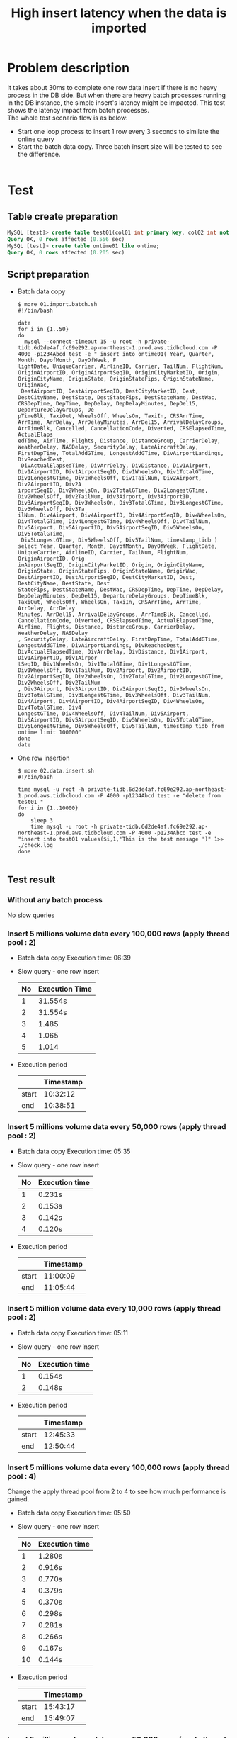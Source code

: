 #+OPTIONS: \n:t
#+OPTIONS: ^:nil
#+TITLE: High insert latency when the data is imported

* Problem description
  It takes about 30ms to complete one row data insert if there is no heavy process in the DB side. But when there are heavy batch processes running in the DB instance, the simple insert's latency might be impacted. This test shows the latency impact from batch processes.
  The whole test secnario flow is as below:
  + Start one loop process to insert 1 row every 3 seconds to similate the online query
  + Start the batch data copy. Three batch insert size will be tested to see the difference.
    [[./png/architecture-low-latency-druing-batch-import.png]]
#+BEGIN_COMMENT
  #+BEGIN_SRC plantuml :file ./png/architecture-low-latency-druing-batch-import.png
participant InsertWork
participant Main
Main -> InsertWork
activate InsertWork #FFBBBB
InsertWork -> InsertWork: Insert one row every 3 seconds\r Online insert simulation
Main -> BatchDataCopy: Batch Insert every \r(100,000/50,000/10,000) rows
activate BatchDataCopy #DarkSalmon
BatchDataCopy -> BatchDataCopy: Keep inserting
BatchDataCopy -> Main
deactivate BatchDataCopy
Main -> InsertWork: Stop the insert process
deactivate InsertWork
  #+END_SRC
#+END_COMMENT

* Test
** Table create preparation
   #+BEGIN_SRC sql
     MySQL [test]> create table test01(col01 int primary key, col02 int not null, col03 varchar(128) );                                                                                                          
     Query OK, 0 rows affected (0.556 sec)
     MySQL [test]> create table ontime01 like ontime; 
     Query OK, 0 rows affected (0.205 sec)
   #+END_SRC
** Script preparation
   + Batch data copy
     #+BEGIN_SRC shell
$ more 01.import.batch.sh 
#!/bin/bash

date
for i in {1..50}
do
  mysql --connect-timeout 15 -u root -h private-tidb.6d2de4af.fc69e292.ap-northeast-1.prod.aws.tidbcloud.com -P 4000 -p1234Abcd test -e " insert into ontime01( Year, Quarter, Month, DayofMonth, DayOfWeek, F
lightDate, UniqueCarrier, AirlineID, Carrier, TailNum, FlightNum, OriginAirportID, OriginAirportSeqID, OriginCityMarketID, Origin, OriginCityName, OriginState, OriginStateFips, OriginStateName, OriginWac,
 DestAirportID, DestAirportSeqID, DestCityMarketID, Dest, DestCityName, DestState, DestStateFips, DestStateName, DestWac, CRSDepTime, DepTime, DepDelay, DepDelayMinutes, DepDel15, DepartureDelayGroups, De
pTimeBlk, TaxiOut, WheelsOff, WheelsOn, TaxiIn, CRSArrTime, ArrTime, ArrDelay, ArrDelayMinutes, ArrDel15, ArrivalDelayGroups, ArrTimeBlk, Cancelled, CancellationCode, Diverted, CRSElapsedTime, ActualElaps
edTime, AirTime, Flights, Distance, DistanceGroup, CarrierDelay, WeatherDelay, NASDelay, SecurityDelay, LateAircraftDelay, FirstDepTime, TotalAddGTime, LongestAddGTime, DivAirportLandings, DivReachedDest,
 DivActualElapsedTime, DivArrDelay, DivDistance, Div1Airport, Div1AirportID, Div1AirportSeqID, Div1WheelsOn, Div1TotalGTime, Div1LongestGTime, Div1WheelsOff, Div1TailNum, Div2Airport, Div2AirportID, Div2A
irportSeqID, Div2WheelsOn, Div2TotalGTime, Div2LongestGTime, Div2WheelsOff, Div2TailNum, Div3Airport, Div3AirportID, Div3AirportSeqID, Div3WheelsOn, Div3TotalGTime, Div3LongestGTime, Div3WheelsOff, Div3Ta
ilNum, Div4Airport, Div4AirportID, Div4AirportSeqID, Div4WheelsOn, Div4TotalGTime, Div4LongestGTime, Div4WheelsOff, Div4TailNum, Div5Airport, Div5AirportID, Div5AirportSeqID, Div5WheelsOn, Div5TotalGTime,
 Div5LongestGTime, Div5WheelsOff, Div5TailNum, timestamp_tidb ) select Year, Quarter, Month, DayofMonth, DayOfWeek, FlightDate, UniqueCarrier, AirlineID, Carrier, TailNum, FlightNum, OriginAirportID, Orig
inAirportSeqID, OriginCityMarketID, Origin, OriginCityName, OriginState, OriginStateFips, OriginStateName, OriginWac, DestAirportID, DestAirportSeqID, DestCityMarketID, Dest, DestCityName, DestState, Dest
StateFips, DestStateName, DestWac, CRSDepTime, DepTime, DepDelay, DepDelayMinutes, DepDel15, DepartureDelayGroups, DepTimeBlk, TaxiOut, WheelsOff, WheelsOn, TaxiIn, CRSArrTime, ArrTime, ArrDelay, ArrDelay
Minutes, ArrDel15, ArrivalDelayGroups, ArrTimeBlk, Cancelled, CancellationCode, Diverted, CRSElapsedTime, ActualElapsedTime, AirTime, Flights, Distance, DistanceGroup, CarrierDelay, WeatherDelay, NASDelay
, SecurityDelay, LateAircraftDelay, FirstDepTime, TotalAddGTime, LongestAddGTime, DivAirportLandings, DivReachedDest, DivActualElapsedTime, DivArrDelay, DivDistance, Div1Airport, Div1AirportID, Div1Airpor
tSeqID, Div1WheelsOn, Div1TotalGTime, Div1LongestGTime, Div1WheelsOff, Div1TailNum, Div2Airport, Div2AirportID, Div2AirportSeqID, Div2WheelsOn, Div2TotalGTime, Div2LongestGTime, Div2WheelsOff, Div2TailNum
, Div3Airport, Div3AirportID, Div3AirportSeqID, Div3WheelsOn, Div3TotalGTime, Div3LongestGTime, Div3WheelsOff, Div3TailNum, Div4Airport, Div4AirportID, Div4AirportSeqID, Div4WheelsOn, Div4TotalGTime, Div4
LongestGTime, Div4WheelsOff, Div4TailNum, Div5Airport, Div5AirportID, Div5AirportSeqID, Div5WheelsOn, Div5TotalGTime, Div5LongestGTime, Div5WheelsOff, Div5TailNum, timestamp_tidb from ontime limit 100000"
done
date
     #+END_SRC
   + One row insertion
     #+BEGIN_SRC shell
$ more 02.data.insert.sh 
#!/bin/bash

time mysql -u root -h private-tidb.6d2de4af.fc69e292.ap-northeast-1.prod.aws.tidbcloud.com -P 4000 -p1234Abcd test -e "delete from test01 "
for i in {1..10000}
do
    sleep 3
    time mysql -u root -h private-tidb.6d2de4af.fc69e292.ap-northeast-1.prod.aws.tidbcloud.com -P 4000 -p1234Abcd test -e "insert into test01 values($i,1,'This is the test message ')" 1>> ./check.log
done

     #+END_SRC
** Test result
*** Without any batch process
No slow queries

*** Insert 5 millions volume data every 100,000 rows (apply thread pool : 2)
   + Batch data copy Execution time: 06:39
   + Slow query - one row insert
     #+ATTR_HTML: :border 2 :rules all :frame border
     | No | Execution Time |
     |----+----------------|
     |  1 | 31.554s        |
     |  2 | 31.554s        |
     |  3 | 1.485          |
     |  4 | 1.065          |
     |  5 | 1.014          |
   + Execution period
     #+ATTR_HTML: :border 2 :rules all :frame border
     |       | Timestamp |
     |-------+-----------|
     | start |  10:32:12 |
     | end   |  10:38:51 |
*** Insert 5 millions volume data every 50,000 rows (apply thread pool : 2)
   + Batch data copy Execution time: 05:35
   + Slow query - one row insert
     #+ATTR_HTML: :border 2 :rules all :frame border
     | No | Execution time |
     |----+----------------|
     |  1 | 0.231s         |
     |  2 | 0.153s         |
     |  3 | 0.142s         |
     |  4 | 0.120s         |
   + Execution period
     #+ATTR_HTML: :border 2 :rules all :frame border
     |       | Timestamp |
     |-------+-----------|
     | start |  11:00:09 |
     | end   |  11:05:44 |

*** Insert 5 million volume data every 10,000 rows (apply thread pool : 2)
   + Batch data copy Execution time: 05:11
   + Slow query - one row insert
     #+ATTR_HTML: :border 2 :rules all :frame border
     | No | Execution time |
     |----+----------------|
     |  1 | 0.154s         |
     |  2 | 0.148s         |
   + Execution period
     #+ATTR_HTML: :border 2 :rules all :frame border
     |       | Timestamp |
     |-------+-----------|
     | start |  12:45:33 |
     | end   |  12:50:44 |

*** Insert 5 millions volume data every 100,000 rows (apply thread pool : 4)
    Change the apply thread pool from 2 to 4 to see how much performance is gained.
   + Batch data copy Execution time: 05:50
   + Slow query - one row insert
     #+ATTR_HTML: :border 2 :rules all :frame border
     | No | Execution time |
     |----+----------------|
     |  1 | 1.280s         |
     |  2 | 0.916s         |
     |  3 | 0.770s         |
     |  4 | 0.379s         |
     |  5 | 0.370s         |
     |  6 | 0.298s         |
     |  7 | 0.281s         |
     |  8 | 0.266s         |
     |  9 | 0.167s         |
     | 10 | 0.144s         |

   + Execution period
     #+ATTR_HTML: :border 2 :rules all :frame border
     |       | Timestamp |
     |-------+-----------|
     | start |  15:43:17 |
     | end   |  15:49:07 |

*** Insert 5 millions volume data every 50,000 rows (apply thread pool : 4)
   + Batch data copy Execution time: 05:29
   + Slow query - one row insert
     #+ATTR_HTML: :border 2 :rules all :frame border
     | No | Execution time |
     |----+----------------|
     |  1 | 0.139s         |
     |  2 | 0.128s         |


   + Execution period
     #+ATTR_HTML: :border 2 :rules all :frame border
     |       | Timestamp |
     |-------+-----------|
     | start |  17:42:01 |
     | end   |  17:47:30 |

*** Insert 5 millions volume data every 10,000 rows (apply thread pool : 4)
   + Batch data copy Execution time: 05:24
   + Slow query - one row insert
     #+ATTR_HTML: :border 2 :rules all :frame border
     | No | Execution time |
     |----+----------------|
     |  1 | 0.054s         |

   + Execution period
     #+ATTR_HTML: :border 2 :rules all :frame border
     |       | Timestamp |
     |-------+-----------|
     | start |  17:52:27 |
     | end   |  17:57:51 |

   

** Apply log duration per server
   [[./png/low-insert-latency-when-data-import.graph.png]]





